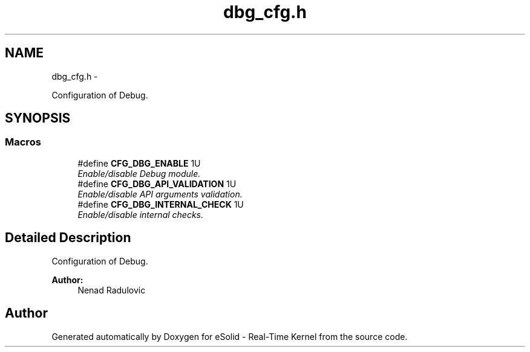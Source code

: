 .TH "dbg_cfg.h" 3 "Sat Nov 23 2013" "Version 1.0BetaR02" "eSolid - Real-Time Kernel" \" -*- nroff -*-
.ad l
.nh
.SH NAME
dbg_cfg.h \- 
.PP
Configuration of Debug\&.  

.SH SYNOPSIS
.br
.PP
.SS "Macros"

.in +1c
.ti -1c
.RI "#define \fBCFG_DBG_ENABLE\fP   1U"
.br
.RI "\fIEnable/disable Debug module\&. \fP"
.ti -1c
.RI "#define \fBCFG_DBG_API_VALIDATION\fP   1U"
.br
.RI "\fIEnable/disable API arguments validation\&. \fP"
.ti -1c
.RI "#define \fBCFG_DBG_INTERNAL_CHECK\fP   1U"
.br
.RI "\fIEnable/disable internal checks\&. \fP"
.in -1c
.SH "Detailed Description"
.PP 
Configuration of Debug\&. 


.PP
\fBAuthor:\fP
.RS 4
Nenad Radulovic 
.RE
.PP

.SH "Author"
.PP 
Generated automatically by Doxygen for eSolid - Real-Time Kernel from the source code\&.
